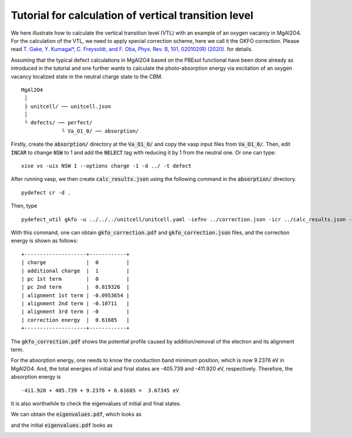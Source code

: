 Tutorial for calculation of vertical transition level
-----------------------------------------------------

We here illustrate how to calculate the vertical transition level (VTL)
with an example of an oxygen vacancy in MgAl2O4.
For the calculation of the VTL, we need to apply special correction scheme,
here we call it the GKFO correction.
Please read
`T. Gake, Y. Kumagai*, C. Freysoldt, and F. Oba, Phys. Rev. B, 101, 020102(R) (2020).
<link.aps.org/doi/10.1103/PhysRevB.101.020102>`_
for details.

Assuming that the typical defect calculations in MgAl2O4 based on the PBEsol functional
have been done already as introduced in the tutorial
and one further wants to calculate the photo-absorption energy via excitation
of an oxygen vacancy localized state in the neutral charge state to the CBM.

::

    MgAl2O4
     │
     ├ unitcell/ ── unitcell.json
     │
     └ defects/ ── perfect/
                 └ Va_O1_0/ ── absorption/

Firstly, create the :code:`absorption/` directory at the :code:`Va_O1_0/`
and copy the vasp input files from :code:`Va_O1_0/`.
Then, edit :code:`INCAR` to change :code:`NSW` to 1 and add the :code:`NELECT` tag with
reducing it by 1 from the neutral one.
Or one can type:

::

    vise vs -uis NSW 1 --options charge -1 -d ../ -t defect

After running vasp, we then create :code:`calc_results.json`
using the following command in the :code:`absorption/` directory.

::

    pydefect cr -d .


Then, type

::

    pydefect_util gkfo -u ../../../unitcell/unitcell.yaml -iefnv ../correction.json -icr ../calc_results.json -fcr calc_results.json -cd 1

With this command, one can obtain :code:`gkfo_correction.pdf` and :code:`gkfo_correction.json` files,
and the correction energy is shown as follows:


::

    +--------------------+------------+
    | charge             |  0         |
    | additional charge  |  1         |
    | pc 1st term        |  0         |
    | pc 2nd term        |  0.819326  |
    | alignment 1st term | -0.0953654 |
    | alignment 2nd term | -0.10711   |
    | alignment 3rd term | -0         |
    | correction energy  |  0.61685   |
    +--------------------+------------+


The :code:`gkfo_correction.pdf` shows the potential profile caused by addition/removal
of the electron and its alignment term.

.. image:: gkfo_correction.pdf


For the absorption energy, one needs to know the conduction band minimum position,
which is now 9.2376 eV in MgAl2O4. And, the total energies of initial and final states are
-405.739 and -411.920 eV, respectively.
Therefore, the absorption energy is

::

    -411.920 + 405.739 + 9.2376 + 0.61685 =  3.67345 eV

It is also worthwhile to check the eigenvalues of initial and final states.

We can obtain the :code:`eigenvalues.pdf`, which looks as

.. image:: eigenvalues_final.pdf

and the initial :code:`eigenvalues.pdf` looks as

.. image:: eigenvalues_initial.pdf


